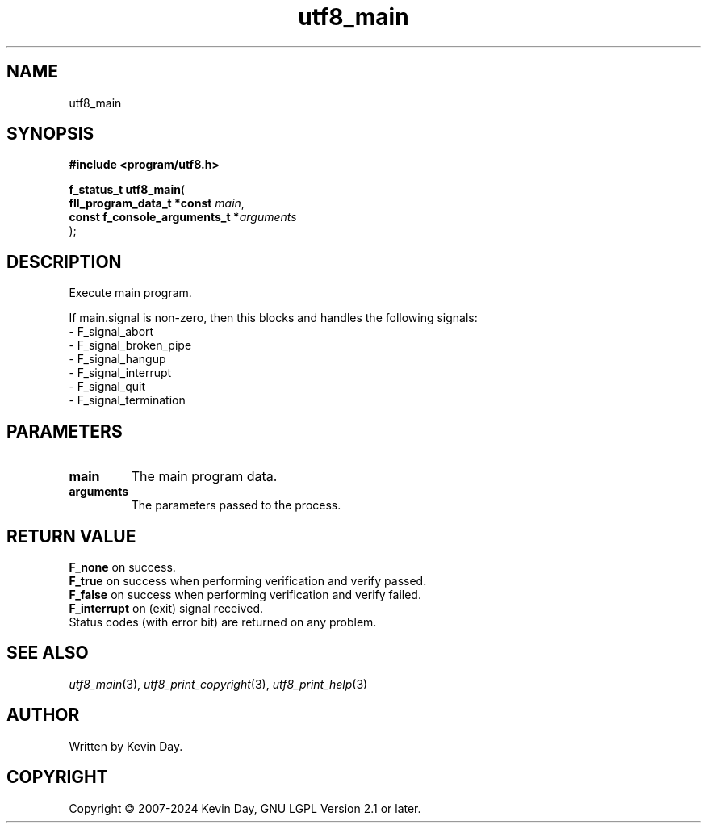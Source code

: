 .TH utf8_main "3" "February 2024" "FLL - Featureless Linux Library 0.6.9" "Library Functions"
.SH "NAME"
utf8_main
.SH SYNOPSIS
.nf
.B #include <program/utf8.h>
.sp
\fBf_status_t utf8_main\fP(
    \fBfll_program_data_t *const     \fP\fImain\fP,
    \fBconst f_console_arguments_t  *\fP\fIarguments\fP
);
.fi
.SH DESCRIPTION
.PP
Execute main program.
.PP
If main.signal is non-zero, then this blocks and handles the following signals:
.br
  - F_signal_abort
.br
  - F_signal_broken_pipe
.br
  - F_signal_hangup
.br
  - F_signal_interrupt
.br
  - F_signal_quit
.br
  - F_signal_termination
.SH PARAMETERS
.TP
.B main
The main program data.

.TP
.B arguments
The parameters passed to the process.

.SH RETURN VALUE
.PP
\fBF_none\fP on success.
.br
\fBF_true\fP on success when performing verification and verify passed.
.br
\fBF_false\fP on success when performing verification and verify failed.
.br
\fBF_interrupt\fP on (exit) signal received.
.br
Status codes (with error bit) are returned on any problem.
.SH SEE ALSO
.PP
.nh
.ad l
\fIutf8_main\fP(3), \fIutf8_print_copyright\fP(3), \fIutf8_print_help\fP(3)
.ad
.hy
.SH AUTHOR
Written by Kevin Day.
.SH COPYRIGHT
.PP
Copyright \(co 2007-2024 Kevin Day, GNU LGPL Version 2.1 or later.
